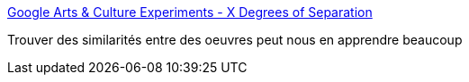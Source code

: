 :jbake-type: post
:jbake-status: published
:jbake-title: Google Arts & Culture Experiments - X Degrees of Separation
:jbake-tags: art,ia,_mois_nov.,_année_2016
:jbake-date: 2016-11-17
:jbake-depth: ../
:jbake-uri: shaarli/1479372829000.adoc
:jbake-source: https://nicolas-delsaux.hd.free.fr/Shaarli?searchterm=https%3A%2F%2Fartsexperiments.withgoogle.com%2Fxdegrees%2F3gF011oIXv3kcQ%2FxwERWaqDyIcZ9w&searchtags=art+ia+_mois_nov.+_ann%C3%A9e_2016
:jbake-style: shaarli

https://artsexperiments.withgoogle.com/xdegrees/3gF011oIXv3kcQ/xwERWaqDyIcZ9w[Google Arts & Culture Experiments - X Degrees of Separation]

Trouver des similarités entre des oeuvres peut nous en apprendre beaucoup
